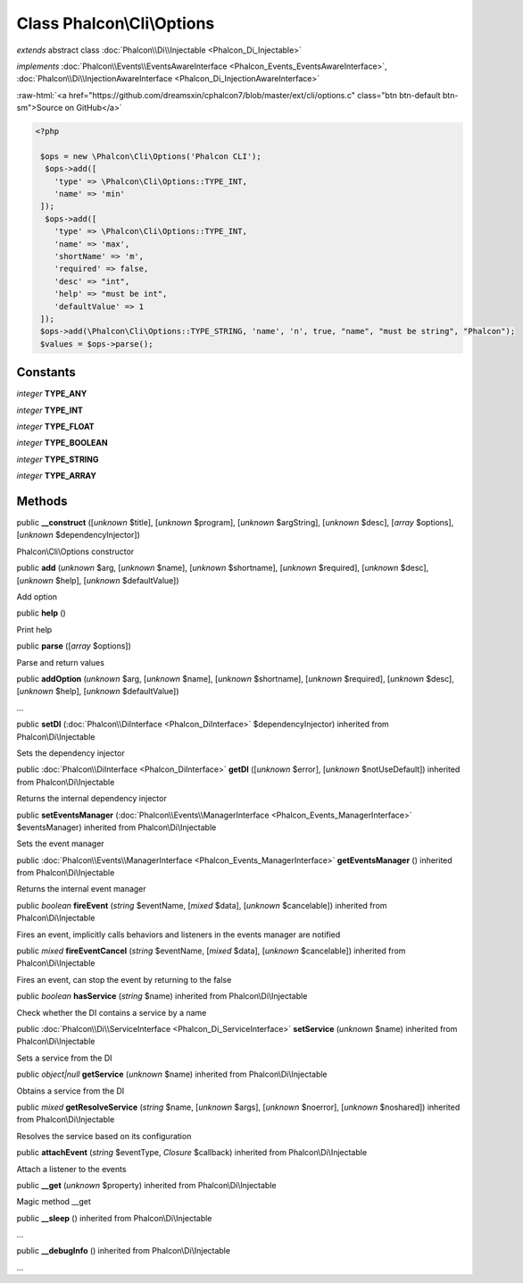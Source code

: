 Class **Phalcon\\Cli\\Options**
===============================

*extends* abstract class :doc:`Phalcon\\Di\\Injectable <Phalcon_Di_Injectable>`

*implements* :doc:`Phalcon\\Events\\EventsAwareInterface <Phalcon_Events_EventsAwareInterface>`, :doc:`Phalcon\\Di\\InjectionAwareInterface <Phalcon_Di_InjectionAwareInterface>`

.. role:: raw-html(raw)
   :format: html

:raw-html:`<a href="https://github.com/dreamsxin/cphalcon7/blob/master/ext/cli/options.c" class="btn btn-default btn-sm">Source on GitHub</a>`


.. code-block:: php

    <?php

     $ops = new \Phalcon\Cli\Options('Phalcon CLI');
      $ops->add([
     	'type' => \Phalcon\Cli\Options::TYPE_INT,
     	'name' => 'min'
     ]);
      $ops->add([
     	'type' => \Phalcon\Cli\Options::TYPE_INT,
     	'name' => 'max',
     	'shortName' => 'm',
     	'required' => false,
     	'desc' => "int",
     	'help' => "must be int",
     	'defaultValue' => 1
     ]);
     $ops->add(\Phalcon\Cli\Options::TYPE_STRING, 'name', 'n', true, "name", "must be string", "Phalcon");
     $values = $ops->parse();



Constants
---------

*integer* **TYPE_ANY**

*integer* **TYPE_INT**

*integer* **TYPE_FLOAT**

*integer* **TYPE_BOOLEAN**

*integer* **TYPE_STRING**

*integer* **TYPE_ARRAY**

Methods
-------

public  **__construct** ([*unknown* $title], [*unknown* $program], [*unknown* $argString], [*unknown* $desc], [*array* $options], [*unknown* $dependencyInjector])

Phalcon\\Cli\\Options constructor



public  **add** (*unknown* $arg, [*unknown* $name], [*unknown* $shortname], [*unknown* $required], [*unknown* $desc], [*unknown* $help], [*unknown* $defaultValue])

Add option



public  **help** ()

Print help



public  **parse** ([*array* $options])

Parse and return values



public  **addOption** (*unknown* $arg, [*unknown* $name], [*unknown* $shortname], [*unknown* $required], [*unknown* $desc], [*unknown* $help], [*unknown* $defaultValue])

...


public  **setDI** (:doc:`Phalcon\\DiInterface <Phalcon_DiInterface>` $dependencyInjector) inherited from Phalcon\\Di\\Injectable

Sets the dependency injector



public :doc:`Phalcon\\DiInterface <Phalcon_DiInterface>`  **getDI** ([*unknown* $error], [*unknown* $notUseDefault]) inherited from Phalcon\\Di\\Injectable

Returns the internal dependency injector



public  **setEventsManager** (:doc:`Phalcon\\Events\\ManagerInterface <Phalcon_Events_ManagerInterface>` $eventsManager) inherited from Phalcon\\Di\\Injectable

Sets the event manager



public :doc:`Phalcon\\Events\\ManagerInterface <Phalcon_Events_ManagerInterface>`  **getEventsManager** () inherited from Phalcon\\Di\\Injectable

Returns the internal event manager



public *boolean*  **fireEvent** (*string* $eventName, [*mixed* $data], [*unknown* $cancelable]) inherited from Phalcon\\Di\\Injectable

Fires an event, implicitly calls behaviors and listeners in the events manager are notified



public *mixed*  **fireEventCancel** (*string* $eventName, [*mixed* $data], [*unknown* $cancelable]) inherited from Phalcon\\Di\\Injectable

Fires an event, can stop the event by returning to the false



public *boolean*  **hasService** (*string* $name) inherited from Phalcon\\Di\\Injectable

Check whether the DI contains a service by a name



public :doc:`Phalcon\\Di\\ServiceInterface <Phalcon_Di_ServiceInterface>`  **setService** (*unknown* $name) inherited from Phalcon\\Di\\Injectable

Sets a service from the DI



public *object|null*  **getService** (*unknown* $name) inherited from Phalcon\\Di\\Injectable

Obtains a service from the DI



public *mixed*  **getResolveService** (*string* $name, [*unknown* $args], [*unknown* $noerror], [*unknown* $noshared]) inherited from Phalcon\\Di\\Injectable

Resolves the service based on its configuration



public  **attachEvent** (*string* $eventType, *Closure* $callback) inherited from Phalcon\\Di\\Injectable

Attach a listener to the events



public  **__get** (*unknown* $property) inherited from Phalcon\\Di\\Injectable

Magic method __get



public  **__sleep** () inherited from Phalcon\\Di\\Injectable

...


public  **__debugInfo** () inherited from Phalcon\\Di\\Injectable

...


